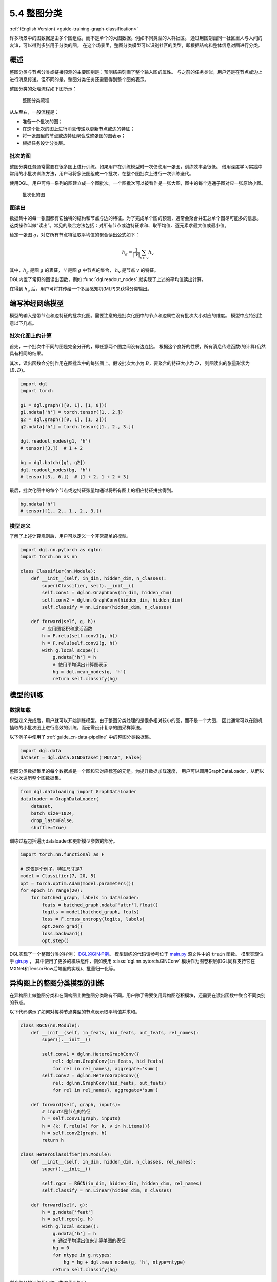 .. _guide_cn-training-graph-classification:

5.4 整图分类
----------------------------------

:ref:`(English Version) <guide-training-graph-classification>`

许多场景中的图数据是由多个图组成，而不是单个的大图数据。例如不同类型的人群社区。
通过用图刻画同一社区里人与人间的友谊，可以得到多张用于分类的图。
在这个场景里，整图分类模型可以识别社区的类型，即根据结构和整体信息对图进行分类。

概述
~~~~~~~~

整图分类与节点分类或链接预测的主要区别是：预测结果刻画了整个输入图的属性。
与之前的任务类似，用户还是在节点或边上进行消息传递。但不同的是，整图分类任务还需要得到整个图的表示。

整图分类的处理流程如下图所示：

.. figure:: https://data.dgl.ai/tutorial/batch/graph_classifier.png
   :alt: Graph Classification Process

   整图分类流程

从左至右，一般流程是：

-  准备一个批次的图；
-  在这个批次的图上进行消息传递以更新节点或边的特征；
-  将一张图里的节点或边特征聚合成整张图的图表示；
-  根据任务设计分类层。

批次的图
^^^^^^^^^^^^^^^

整图分类任务通常需要在很多图上进行训练。如果用户在训练模型时一次仅使用一张图，训练效率会很低。
借用深度学习实践中常用的小批次训练方法，用户可将多张图组成一个批次，在整个图批次上进行一次训练迭代。

使用DGL，用户可将一系列的图建立成一个图批次。一个图批次可以被看作是一张大图，图中的每个连通子图对应一张原始小图。

.. figure:: https://data.dgl.ai/tutorial/batch/batch.png
   :alt: Batched Graph

   批次化的图

图读出
^^^^^^^^^^^^^

数据集中的每一张图都有它独特的结构和节点与边的特征。为了完成单个图的预测，通常会聚合并汇总单个图尽可能多的信息。
这类操作叫做“读出”。常见的聚合方法包括：对所有节点或边特征求和、取平均值、逐元素求最大值或最小值。

给定一张图 :math:`g`，对它所有节点特征取平均值的聚合读出公式如下：

.. math:: h_g = \frac{1}{|\mathcal{V}|}\sum_{v\in \mathcal{V}}h_v

其中，:math:`h_g` 是图 :math:`g` 的表征， :math:`\mathcal{V}` 是图 :math:`g` 中节点的集合，
:math:`h_v` 是节点 :math:`v` 的特征。

DGL内置了常见的图读出函数，例如 :func:`dgl.readout_nodes` 就实现了上述的平均值读出计算。

在得到 :math:`h_g` 后，用户可将其传给一个多层感知机(MLP)来获得分类输出。

编写神经网络模型
~~~~~~~~~~~~~~~~~~~~~~~~~~~~

模型的输入是带节点和边特征的批次化图。需要注意的是批次化图中的节点和边属性没有批次大小对应的维度。
模型中应特别注意以下几点。

批次化图上的计算
^^^^^^^^^^^^^^^^^^^^^^^^^^^^^^

首先，一个批次中不同的图是完全分开的，即任意两个图之间没有边连接。
根据这个良好的性质，所有消息传递函数(的计算)仍然具有相同的结果。

其次，读出函数会分别作用在图批次中的每张图上。假设批次大小为 :math:`B`，要聚合的特征大小为 :math:`D`，
则图读出的张量形状为 :math:`(B, D)`。

.. code:: python

    import dgl
    import torch

    g1 = dgl.graph(([0, 1], [1, 0]))
    g1.ndata['h'] = torch.tensor([1., 2.])
    g2 = dgl.graph(([0, 1], [1, 2]))
    g2.ndata['h'] = torch.tensor([1., 2., 3.])
    
    dgl.readout_nodes(g1, 'h')
    # tensor([3.])  # 1 + 2
    
    bg = dgl.batch([g1, g2])
    dgl.readout_nodes(bg, 'h')
    # tensor([3., 6.])  # [1 + 2, 1 + 2 + 3]

最后，批次化图中的每个节点或边特征张量均通过将所有图上的相应特征拼接得到。

.. code:: python

    bg.ndata['h']
    # tensor([1., 2., 1., 2., 3.])

模型定义
^^^^^^^^^^^^^^^^

了解了上述计算规则后，用户可以定义一个非常简单的模型。

.. code:: python

    import dgl.nn.pytorch as dglnn
    import torch.nn as nn

    class Classifier(nn.Module):
        def __init__(self, in_dim, hidden_dim, n_classes):
            super(Classifier, self).__init__()
            self.conv1 = dglnn.GraphConv(in_dim, hidden_dim)
            self.conv2 = dglnn.GraphConv(hidden_dim, hidden_dim)
            self.classify = nn.Linear(hidden_dim, n_classes)
    
        def forward(self, g, h):
            # 应用图卷积和激活函数
            h = F.relu(self.conv1(g, h))
            h = F.relu(self.conv2(g, h))
            with g.local_scope():
                g.ndata['h'] = h
                # 使用平均读出计算图表示
                hg = dgl.mean_nodes(g, 'h')
                return self.classify(hg)

模型的训练
~~~~~~~~~~~~~

数据加载
^^^^^^^^^^^^


模型定义完成后，用户就可以开始训练模型。由于整图分类处理的是很多相对较小的图，而不是一个大图，
因此通常可以在随机抽取的小批次图上进行高效的训练，而无需设计复杂的图采样算法。

以下例子中使用了 :ref:`guide_cn-data-pipeline` 中的整图分类数据集。

.. code:: python

    import dgl.data
    dataset = dgl.data.GINDataset('MUTAG', False)

整图分类数据集里的每个数据点是一个图和它对应标签的元组。为提升数据加载速度，
用户可以调用GraphDataLoader，从而以小批次遍历整个图数据集。

.. code:: python

    from dgl.dataloading import GraphDataLoader
    dataloader = GraphDataLoader(
        dataset,
        batch_size=1024,
        drop_last=False,
        shuffle=True)

训练过程包括遍历dataloader和更新模型参数的部分。

.. code:: python

    import torch.nn.functional as F

    # 这仅是个例子，特征尺寸是7
    model = Classifier(7, 20, 5)
    opt = torch.optim.Adam(model.parameters())
    for epoch in range(20):
        for batched_graph, labels in dataloader:
            feats = batched_graph.ndata['attr'].float()
            logits = model(batched_graph, feats)
            loss = F.cross_entropy(logits, labels)
            opt.zero_grad()
            loss.backward()
            opt.step()

DGL实现了一个整图分类的样例：
`DGL的GIN样例 <https://github.com/dmlc/dgl/tree/master/examples/pytorch/gin>`__。
模型训练的代码请参考位于
`main.py <https://github.com/dmlc/dgl/blob/master/examples/pytorch/gin/main.py>`__ 源文件中的 ``train`` 函数。
模型实现位于
`gin.py <https://github.com/dmlc/dgl/blob/master/examples/pytorch/gin/gin.py>`__ ，
其中使用了更多的模块组件，例如使用 :class:`dgl.nn.pytorch.GINConv`
模块作为图卷积层(DGL同样支持它在MXNet和TensorFlow后端里的实现)、批量归一化等。

异构图上的整图分类模型的训练
~~~~~~~~~~~~~~~~~~~

在异构图上做整图分类和在同构图上做整图分类略有不同。用户除了需要使用异构图卷积模块，还需要在读出函数中聚合不同类别的节点。

以下代码演示了如何对每种节点类型的节点表示取平均值并求和。

.. code:: python

    class RGCN(nn.Module):
        def __init__(self, in_feats, hid_feats, out_feats, rel_names):
            super().__init__()
    
            self.conv1 = dglnn.HeteroGraphConv({
                rel: dglnn.GraphConv(in_feats, hid_feats)
                for rel in rel_names}, aggregate='sum')
            self.conv2 = dglnn.HeteroGraphConv({
                rel: dglnn.GraphConv(hid_feats, out_feats)
                for rel in rel_names}, aggregate='sum')
    
        def forward(self, graph, inputs):
            # inputs是节点的特征
            h = self.conv1(graph, inputs)
            h = {k: F.relu(v) for k, v in h.items()}
            h = self.conv2(graph, h)
            return h
    
    class HeteroClassifier(nn.Module):
        def __init__(self, in_dim, hidden_dim, n_classes, rel_names):
            super().__init__()

            self.rgcn = RGCN(in_dim, hidden_dim, hidden_dim, rel_names)
            self.classify = nn.Linear(hidden_dim, n_classes)
    
        def forward(self, g):
            h = g.ndata['feat']
            h = self.rgcn(g, h)
            with g.local_scope():
                g.ndata['h'] = h
                # 通过平均读出值来计算单图的表征
                hg = 0
                for ntype in g.ntypes:
                    hg = hg + dgl.mean_nodes(g, 'h', ntype=ntype)
                return self.classify(hg)

剩余部分的训练代码和同构图代码相同。

.. code:: python

    # etypes是一个列表，元素是字符串类型的边类型
    model = HeteroClassifier(10, 20, 5, etypes)
    opt = torch.optim.Adam(model.parameters())
    for epoch in range(20):
        for batched_graph, labels in dataloader:
            logits = model(batched_graph)
            loss = F.cross_entropy(logits, labels)
            opt.zero_grad()
            loss.backward()
            opt.step()
